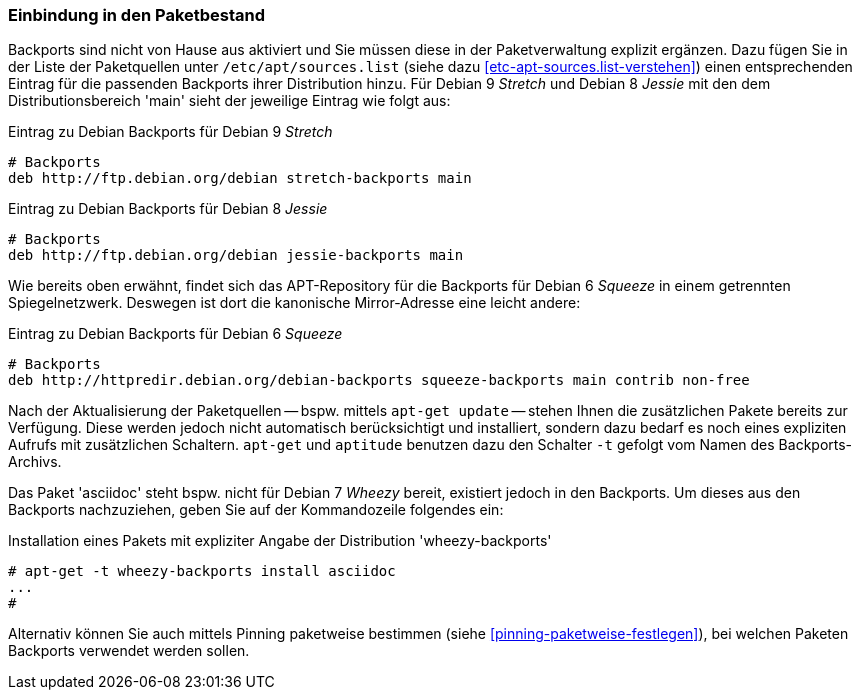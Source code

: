 // Datei: ./praxis/debian-backports/einbindung-in-den-paketbestand.adoc
// Baustelle: Rohtext

// Stichworte für den Index
(((Debian Backports, Aktivierung)))
(((Debian Backports, Einbindung in Debian 9 'Stretch')))
(((Debian Backports, Einbindung in Debian 8 'Jessie')))

=== Einbindung in den Paketbestand ===

Backports sind nicht von Hause aus aktiviert und Sie müssen diese in der
Paketverwaltung explizit ergänzen. Dazu fügen Sie in der Liste der
Paketquellen unter `/etc/apt/sources.list` (siehe dazu
<<etc-apt-sources.list-verstehen>>) einen entsprechenden Eintrag für die
passenden Backports ihrer Distribution hinzu. Für Debian 9 _Stretch_
und Debian 8 _Jessie_ mit den dem Distributionsbereich 'main' sieht
der jeweilige Eintrag wie folgt aus:

// TODO: Doppelt! Siehe auch praxis/debian-backports.adoc

.Eintrag zu Debian Backports für Debian 9 _Stretch_
----
# Backports
deb http://ftp.debian.org/debian stretch-backports main
----

.Eintrag zu Debian Backports für Debian 8 _Jessie_
----
# Backports
deb http://ftp.debian.org/debian jessie-backports main
----

Wie bereits oben erwähnt, findet sich das APT-Repository für die
Backports für Debian 6 _Squeeze_ in einem getrennten Spiegelnetzwerk.
Deswegen ist dort die kanonische Mirror-Adresse eine leicht andere:

.Eintrag zu Debian Backports für Debian 6 _Squeeze_
----
# Backports
deb http://httpredir.debian.org/debian-backports squeeze-backports main contrib non-free
----

// Stichworte für den Index
(((apt-get, -t)))
(((Debian Backports, Paketbezug)))
(((Debian Backports, Pinning)))

Nach der Aktualisierung der Paketquellen -- bspw. mittels `apt-get
update` -- stehen Ihnen die zusätzlichen Pakete bereits zur Verfügung.
Diese werden jedoch nicht automatisch berücksichtigt und installiert,
sondern dazu bedarf es noch eines expliziten Aufrufs mit zusätzlichen
Schaltern. `apt-get` und `aptitude` benutzen dazu den Schalter `-t`
gefolgt vom Namen des Backports-Archivs.

Das Paket 'asciidoc' steht bspw. nicht für Debian 7 _Wheezy_ bereit,
existiert jedoch in den Backports. Um dieses aus den Backports
nachzuziehen, geben Sie auf der Kommandozeile folgendes ein:

.Installation eines Pakets mit expliziter Angabe der Distribution 'wheezy-backports'
----
# apt-get -t wheezy-backports install asciidoc
...
#
----

Alternativ können Sie auch mittels Pinning paketweise bestimmen
(siehe <<pinning-paketweise-festlegen>>), bei welchen Paketen Backports
verwendet werden sollen.

// Datei (Ende): ./praxis/debian-backports/einbindung-in-den-paketbestand.adoc

